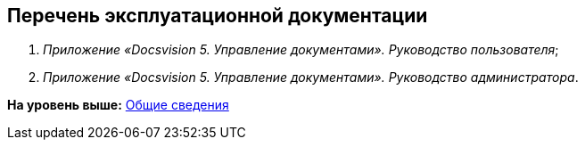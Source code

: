 [[ariaid-title1]]
== Перечень эксплуатационной документации

. [.ph]#[.dfn .term]_Приложение «Docsvision 5. Управление документами». Руководство пользователя_#;
. [.ph]#[.dfn .term]_Приложение «Docsvision 5. Управление документами». Руководство администратора_#.

*На уровень выше:* xref:../topics/General_information.adoc[Общие сведения]
